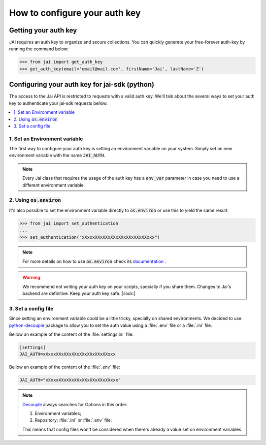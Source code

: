 .. _set_authentication:

******************************
How to configure your auth key
******************************

Getting your auth key
=====================

JAI requires an auth key to organize and secure collections. 
You can quickly generate your free-forever auth-key by running the command below:

.. code:: python

    >>> from jai import get_auth_key
    >>> get_auth_key(email='email@mail.com', firstName='Jai', lastName='Z')
    


Configuring your auth key for jai-sdk (python)
==============================================

The access to the Jai API is restricted to requests with a valid auth key.
We'll talk about the several ways to set your auth key to authenticate your jai-sdk requests bellow.


.. contents:: :local: 

1. Set an Environment variable
------------------------------

The first way to configure your auth key is setting an environment variable on your system.
Simply set an new environment variable with the name :code:`JAI_AUTH`.

.. note:: 
    Every Jai class that requires the usage of the auth key has a :code:`env_var` parameter in case you need to use a different environment variable.

2. Using :code:`os.environ`
---------------------------

It's also possible to set the environment variable directly to :code:`os.environ` or use this to yield the same result:

.. code-block:: python

    >>> from jai import set_authentication
    ...
    >>> set_authentication("xXxxxXXxXXxXXxXXxXXxXXxXXxxx")


.. note:: 
    For more details on how to use :code:`os.environ` check its `documentation <os_environ>`_ .

.. warning:: 
    We recommend not writing your auth key on your scripts, specially if you share them. 
    Changes to Jai's backend are definitive. 
    Keep your auth key safe. |:lock:|

3. Set a config file
--------------------

Since setting an environment variable could be a little tricky, specially on shared environments.
We decided to use `python-decouple <decouple_github>`_ package to allow you to set the auth value using a :file:`.env` file or a :file:`.ini` file.

Bellow an example of the content of the :file:`settings.ini` file:

.. code-block:: text

    [settings]
    JAI_AUTH=xXxxxXXxXXxXXxXXxXXxXXxXXxxx

Bellow an example of the content of the :file:`.env` file:

.. code-block:: text

    JAI_AUTH="xXxxxXXxXXxXXxXXxXXxXXxXXxxx"


.. note:: 

    `Decouple <decouple_order>`_ always searches for Options in this order:

    1. Environment variables;
    2. Repository: :file:`.ini` or :file:`.env` file;

    This means that config files won't be considered when there's already a value set on environment variables


.. _decouple_github: https://github.com/henriquebastos/python-decouple
.. _decouple_order: https://github.com/henriquebastos/python-decouple#how-does-it-work
.. _os_environ: https://docs.python.org/3/library/os.html#os.environ